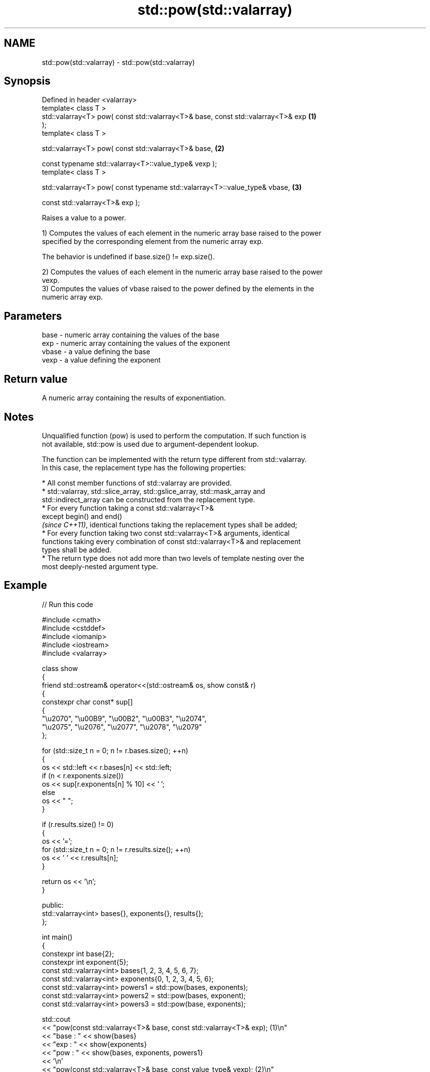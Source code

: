 .TH std::pow(std::valarray) 3 "2024.06.10" "http://cppreference.com" "C++ Standard Libary"
.SH NAME
std::pow(std::valarray) \- std::pow(std::valarray)

.SH Synopsis
   Defined in header <valarray>
   template< class T >
   std::valarray<T> pow( const std::valarray<T>& base, const std::valarray<T>& exp \fB(1)\fP
   );
   template< class T >

   std::valarray<T> pow( const std::valarray<T>& base,                             \fB(2)\fP

                         const typename std::valarray<T>::value_type& vexp );
   template< class T >

   std::valarray<T> pow( const typename std::valarray<T>::value_type& vbase,       \fB(3)\fP

                         const std::valarray<T>& exp );

   Raises a value to a power.

   1) Computes the values of each element in the numeric array base raised to the power
   specified by the corresponding element from the numeric array exp.

   The behavior is undefined if base.size() != exp.size().

   2) Computes the values of each element in the numeric array base raised to the power
   vexp.
   3) Computes the values of vbase raised to the power defined by the elements in the
   numeric array exp.

.SH Parameters

   base  - numeric array containing the values of the base
   exp   - numeric array containing the values of the exponent
   vbase - a value defining the base
   vexp  - a value defining the exponent

.SH Return value

   A numeric array containing the results of exponentiation.

.SH Notes

   Unqualified function (pow) is used to perform the computation. If such function is
   not available, std::pow is used due to argument-dependent lookup.

   The function can be implemented with the return type different from std::valarray.
   In this case, the replacement type has the following properties:

     * All const member functions of std::valarray are provided.
     * std::valarray, std::slice_array, std::gslice_array, std::mask_array and
       std::indirect_array can be constructed from the replacement type.
     * For every function taking a const std::valarray<T>&
       except begin() and end()
       \fI(since C++11)\fP, identical functions taking the replacement types shall be added;
     * For every function taking two const std::valarray<T>& arguments, identical
       functions taking every combination of const std::valarray<T>& and replacement
       types shall be added.
     * The return type does not add more than two levels of template nesting over the
       most deeply-nested argument type.

.SH Example


// Run this code

 #include <cmath>
 #include <cstddef>
 #include <iomanip>
 #include <iostream>
 #include <valarray>

 class show
 {
     friend std::ostream& operator<<(std::ostream& os, show const& r)
     {
         constexpr char const* sup[]
         {
             "\\u2070", "\\u00B9", "\\u00B2", "\\u00B3", "\\u2074",
             "\\u2075", "\\u2076", "\\u2077", "\\u2078", "\\u2079"
         };

         for (std::size_t n = 0; n != r.bases.size(); ++n)
         {
             os << std::left << r.bases[n] << std::left;
             if (n < r.exponents.size())
                 os << sup[r.exponents[n] % 10] << ' ';
             else
                 os << "  ";
         }

         if (r.results.size() != 0)
         {
             os << '=';
             for (std::size_t n = 0; n != r.results.size(); ++n)
                 os << ' ' << r.results[n];
         }

         return os << '\\n';
     }

 public:
     std::valarray<int> bases{}, exponents{}, results{};
 };

 int main()
 {
     constexpr int base{2};
     constexpr int exponent{5};
     const std::valarray<int> bases{1, 2, 3, 4, 5, 6, 7};
     const std::valarray<int> exponents{0, 1, 2, 3, 4, 5, 6};
     const std::valarray<int> powers1 = std::pow(bases, exponents);
     const std::valarray<int> powers2 = std::pow(bases, exponent);
     const std::valarray<int> powers3 = std::pow(base, exponents);

     std::cout
         << "pow(const std::valarray<T>& base, const std::valarray<T>& exp); (1)\\n"
         << "base : " << show{bases}
         << "exp  : " << show{exponents}
         << "pow  : " << show{bases, exponents, powers1}
         << '\\n'
         << "pow(const std::valarray<T>& base, const value_type& vexp); (2)\\n"
         << "base : " << show{bases}
         << "vexp : " << exponent << '\\n'
         << "pow  : " << show{bases, std::valarray<int>(exponent, bases.size()), powers2}
         << '\\n'
         << "pow(const value_type& vbase, const std::valarray<T>& exp); (3)\\n"
         << "vbase: " << base << '\\n'
         << "exp  : " << show{exponents}
         << "pow  : " << show{std::valarray<int>(base, bases.size()), exponents, powers3};
 }

.SH Output:

 pow(const std::valarray<T>& base, const std::valarray<T>& exp); \fB(1)\fP
 base : 1  2  3  4  5  6  7
 exp  : 0  1  2  3  4  5  6
 pow  : 1⁰ 2¹ 3² 4³ 5⁴ 6⁵ 7⁶ = 1 2 9 64 625 7776 117649

 pow(const std::valarray<T>& base, const value_type& vexp); \fB(2)\fP
 base : 1  2  3  4  5  6  7
 vexp : 5
 pow  : 1⁵ 2⁵ 3⁵ 4⁵ 5⁵ 6⁵ 7⁵ = 1 32 243 1024 3125 7776 16807

 pow(const value_type& vbase, const std::valarray<T>& exp); \fB(3)\fP
 vbase: 2
 exp  : 0  1  2  3  4  5  6
 pow  : 2⁰ 2¹ 2² 2³ 2⁴ 2⁵ 2⁶ = 1 2 4 8 16 32 64

   Defect reports

   The following behavior-changing defect reports were applied retroactively to
   previously published C++ standards.

      DR    Applied to           Behavior as published              Correct behavior
                       T is deduced from both the scalar and the only deduce T from the
   LWG 3074 C++98      valarray for (2,3), disallowing           valarray
                       mixed-type calls

.SH See also

   sqrt(std::valarray) applies the function std::sqrt to each element of valarray
                       \fI(function template)\fP
   pow
   powf                raises a number to the given power (\\(\\small{x^y}\\)x^y)
   powl                \fI(function)\fP
   \fI(C++11)\fP
   \fI(C++11)\fP
   pow(std::complex)   complex power, one or both arguments may be a complex number
                       \fI(function template)\fP

.SH Hidden category:
     * Pages with unreviewed LWG DR marker
